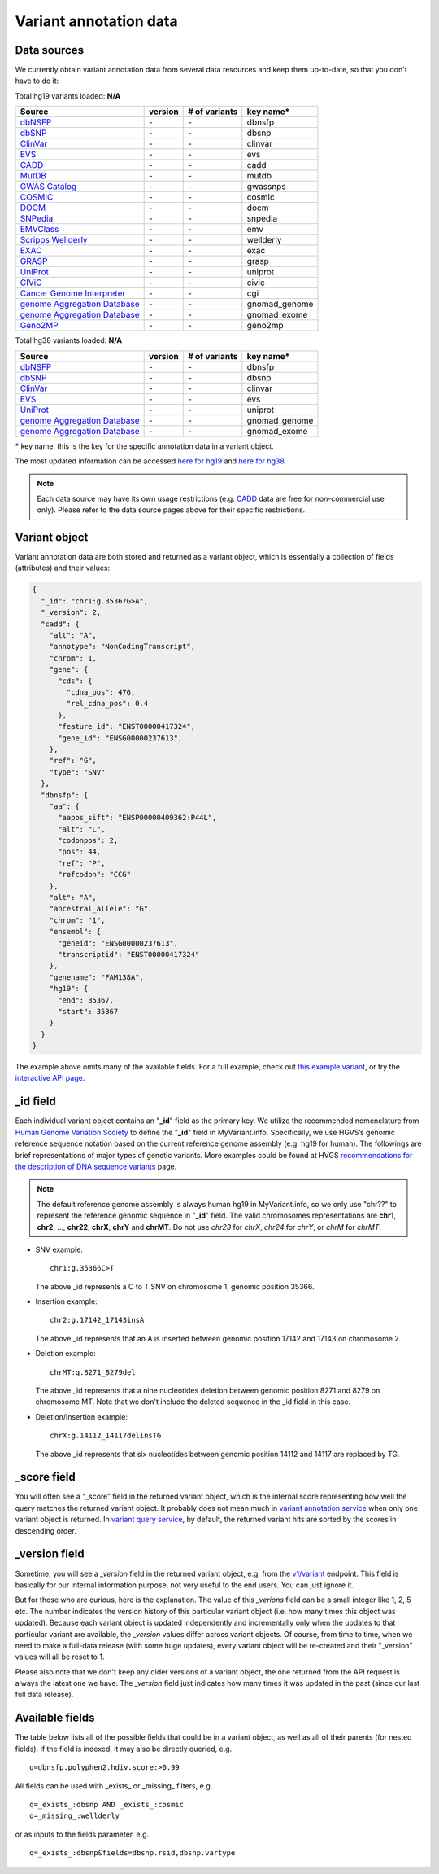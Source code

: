 .. Data

Variant annotation data
************************

.. _data_sources:

Data sources
------------

We currently obtain variant annotation data from several data resources and
keep them up-to-date, so that you don't have to do it:

.. _dbNSFP: https://sites.google.com/site/jpopgen/dbNSFP
.. _dbSNP: http://www.ncbi.nlm.nih.gov/snp/
.. _ClinVar: http://www.ncbi.nlm.nih.gov/clinvar
.. _EVS : http://evs.gs.washington.edu/EVS/
.. _CADD: http://cadd.gs.washington.edu/
.. _MutDB: http://www.mutdb.org/
.. _GWAS Catalog: http://www.ebi.ac.uk/gwas/
.. _COSMIC: http://cancer.sanger.ac.uk/cancergenome/projects/cosmic/
.. _DOCM: http://docm.genome.wustl.edu/
.. _SNPedia: http://www.snpedia.com
.. _EMVClass: http://geneticslab.emory.edu/emvclass/emvclass.php
.. _Scripps Wellderly: http://www.stsiweb.org/wellderly/
.. _EXAC: http://exac.broadinstitute.org/
.. _GRASP: http://iapps.nhlbi.nih.gov/GRASP
.. _UniProt: ftp://ftp.uniprot.org/pub/databases/uniprot/current_release/knowledgebase/variants/README
.. _CIViC: https://civic.genome.wustl.edu/home
.. _Cancer Genome Interpreter: https://www.cancergenomeinterpreter.org/home
.. _genome Aggregation Database: http://gnomad.broadinstitute.org/
.. _Geno2MP: http://geno2mp.gs.washington.edu/Geno2MP/#/

.. raw:: html

    <div class='metadata-table hg19-table'>

Total hg19 variants loaded: **N/A**

+--------------------------------+---------------+---------------------------+----------------------------+
| Source                         | version       | # of variants             | key name*                  |
+================================+===============+===========================+============================+
| `dbNSFP`_                      | \-            | \-                        | dbnsfp                     |
+--------------------------------+---------------+---------------------------+----------------------------+
| `dbSNP`_                       | \-            | \-                        | dbsnp                      |
+--------------------------------+---------------+---------------------------+----------------------------+
| `ClinVar`_                     | \-            | \-                        | clinvar                    |
+--------------------------------+---------------+---------------------------+----------------------------+
| `EVS`_                         | \-            | \-                        | evs                        |
+--------------------------------+---------------+---------------------------+----------------------------+
| `CADD`_                        | \-            | \-                        | cadd                       |
+--------------------------------+---------------+---------------------------+----------------------------+
| `MutDB`_                       | \-            | \-                        | mutdb                      |
+--------------------------------+---------------+---------------------------+----------------------------+
| `GWAS Catalog`_                | \-            | \-                        | gwassnps                   |
+--------------------------------+---------------+---------------------------+----------------------------+
| `COSMIC`_                      | \-            | \-                        | cosmic                     |
+--------------------------------+---------------+---------------------------+----------------------------+
| `DOCM`_                        | \-            | \-                        | docm                       |
+--------------------------------+---------------+---------------------------+----------------------------+
| `SNPedia`_                     | \-            | \-                        | snpedia                    |
+--------------------------------+---------------+---------------------------+----------------------------+
| `EMVClass`_                    | \-            | \-                        | emv                        |
+--------------------------------+---------------+---------------------------+----------------------------+
| `Scripps Wellderly`_           | \-            | \-                        | wellderly                  |
+--------------------------------+---------------+---------------------------+----------------------------+
| `EXAC`_                        | \-            | \-                        | exac                       |
+--------------------------------+---------------+---------------------------+----------------------------+
| `GRASP`_                       | \-            | \-                        | grasp                      |
+--------------------------------+---------------+---------------------------+----------------------------+
| `UniProt`_                     | \-            | \-                        | uniprot                    |
+--------------------------------+---------------+---------------------------+----------------------------+
| `CIViC`_                       | \-            | \-                        | civic                      |
+--------------------------------+---------------+---------------------------+----------------------------+
| `Cancer Genome Interpreter`_   | \-            | \-                        | cgi                        |
+--------------------------------+---------------+---------------------------+----------------------------+
| `genome Aggregation Database`_ | \-            | \-                        | gnomad_genome              |
+--------------------------------+---------------+---------------------------+----------------------------+
| `genome Aggregation Database`_ | \-            | \-                        | gnomad_exome               |
+--------------------------------+---------------+---------------------------+----------------------------+
| `Geno2MP`_                     | \-            | \-                        | geno2mp                    |
+--------------------------------+---------------+---------------------------+----------------------------+

.. raw:: html

    </div><div class='metadata-table hg38-table'>

Total hg38 variants loaded: **N/A**

+--------------------------------+---------------+---------------------------+----------------------------+
| Source                         | version       | # of variants             | key name*                  |
+================================+===============+===========================+============================+
| `dbNSFP`_                      | \-            | \-                        | dbnsfp                     |
+--------------------------------+---------------+---------------------------+----------------------------+
| `dbSNP`_                       | \-            | \-                        | dbsnp                      |
+--------------------------------+---------------+---------------------------+----------------------------+
| `ClinVar`_                     | \-            | \-                        | clinvar                    |
+--------------------------------+---------------+---------------------------+----------------------------+
| `EVS`_                         | \-            | \-                        | evs                        |
+--------------------------------+---------------+---------------------------+----------------------------+
| `UniProt`_                     | \-            | \-                        | uniprot                    |
+--------------------------------+---------------+---------------------------+----------------------------+
| `genome Aggregation Database`_ | \-            | \-                        | gnomad_genome              |
+--------------------------------+---------------+---------------------------+----------------------------+
| `genome Aggregation Database`_ | \-            | \-                        | gnomad_exome               |
+--------------------------------+---------------+---------------------------+----------------------------+

.. raw:: html

    </div>


\* key name: this is the key for the specific annotation data in a variant object.

The most updated information can be accessed `here for hg19 <http://myvariant.info/v1/metadata>`_ and `here for hg38 <http://myvariant.info/v1/metadata?assembly=hg38>`_.

.. note:: Each data source may have its own usage restrictions (e.g. `CADD`_ data are free for non-commercial use only). Please refer to the data source pages above for their specific restrictions.


.. _variant_object:

Variant object
---------------

Variant annotation data are both stored and returned as a variant object, which
is essentially a collection of fields (attributes) and their values:

.. code-block :: json

        {
          "_id": "chr1:g.35367G>A",
          "_version": 2,
          "cadd": {
            "alt": "A",
            "annotype": "NonCodingTranscript",
            "chrom": 1,
            "gene": {
              "cds": {
                "cdna_pos": 476,
                "rel_cdna_pos": 0.4
              },
              "feature_id": "ENST00000417324",
              "gene_id": "ENSG00000237613",
            },
            "ref": "G",
            "type": "SNV"
          },
          "dbnsfp": {
            "aa": {
              "aapos_sift": "ENSP00000409362:P44L",
              "alt": "L",
              "codonpos": 2,
              "pos": 44,
              "ref": "P",
              "refcodon": "CCG"
            },
            "alt": "A",
            "ancestral_allele": "G",
            "chrom": "1",
            "ensembl": {
              "geneid": "ENSG00000237613",
              "transcriptid": "ENST00000417324"
            },
            "genename": "FAM138A",
            "hg19": {
              "end": 35367,
              "start": 35367
            }
          }
        }

The example above omits many of the available fields.  For a full example,
check out `this example variant <http://myvariant.info/v1/variant/chr1:g.11856378G%3EA>`_, or try the `interactive API page <http://myvariant.info/tryapi/>`_.


_id field
---------

Each individual variant object contains an "**_id**" field as the primary key. We utilize the recommended nomenclature from `Human Genome Variation Society <http://www.hgvs.org>`_ to define the "**_id**" field in MyVariant.info. Specifically, we use HGVS’s genomic reference sequence notation based on the current reference genome assembly (e.g. hg19 for human). The followings are brief representations of major types of genetic variants. More examples could be found at HVGS `recommendations for the description of DNA sequence variants <http://www.hgvs.org/mutnomen/recs-DNA.html>`_ page.

.. note:: The default reference genome assembly is always human hg19 in MyVariant.info, so we only use "chr??" to represent the reference genomic sequence in "**_id**" field. The valid chromosomes representations are **chr1**, **chr2**, ..., **chr22**, **chrX**, **chrY** and **chrMT**. Do not use *chr23* for *chrX*, *chr24* for *chrY*, or *chrM* for *chrMT*.

* SNV example::

      chr1:g.35366C>T

  The above _id represents a C to T SNV on chromosome 1, genomic position 35366.

* Insertion example::

      chr2:g.17142_17143insA

  The above _id represents that an A is inserted between genomic position 17142 and 17143 on chromosome 2.

* Deletion example::

    chrMT:g.8271_8279del

  The above _id represents that a nine nucleotides deletion between genomic position 8271 and 8279 on chromosome MT. Note that we don't include the deleted sequence in the _id field in this case.

* Deletion/Insertion example::

    chrX:g.14112_14117delinsTG

  The above _id represents that six nucleotides between genomic position 14112 and 14117 are replaced by TG.


_score field
------------

You will often see a “_score” field in the returned variant object, which is the internal score representing how well the query matches the returned variant object. It probably does not mean much in `variant annotation service <doc/data.html>`_ when only one variant object is returned. In `variant query service <doc/variant_query_service.html>`_, by default, the returned variant hits are sorted by the scores in descending order.

_version field
--------------

Sometime, you will see a `_version` field in the returned variant object, e.g. from the `v1/variant <doc/variant_annotation_service.html>`_ endpoint. This field is basically for our internal information purpose, not very useful to the end users. You can just ignore it.

But for those who are curious, here is the explanation. The value of this `_verions` field can be a small integer like 1, 2, 5 etc. The number indicates the version history of this particular variant object (i.e. how many times this object was updated). Because each variant object is updated independently and incrementally only when the updates to that particular variant are available, the `_version` values differ across variant objects. Of course, from time to time, when we need to make a full-data release (with some huge updates), every variant object will be re-created and their "_version" values will all be reset to 1.

Please also note that we don't keep any older versions of a variant object, the one returned from the API request is always the latest one we have. The `_version` field just indicates how many times it was updated in the past (since our last full data release).


.. _available_fields:

Available fields
----------------

The table below lists all of the possible fields that could be in a variant object, as well as all of their parents (for nested fields).  If the field is indexed, it may also be directly queried, e.g.

::

    q=dbnsfp.polyphen2.hdiv.score:>0.99


All fields can be used with _exists_ or _missing_ filters, e.g.

::

    q=_exists_:dbsnp AND _exists_:cosmic
    q=_missing_:wellderly

or as inputs to the fields parameter, e.g.

::

    q=_exists_:dbsnp&fields=dbsnp.rsid,dbsnp.vartype


.. raw:: html

    <table class='indexed-field-table stripe'>
        <thead>
            <tr>
                <th>Field</th>
                <th>Type</th>
                <th>Searched by default</th>
                <th>hg19</th>
                <th>hg38</th>
                <th>Notes</th>
            </tr>
        </thead>
        <tbody>
        </tbody>
    </table>

    <div id="spacer" style="height:300px"></div>
